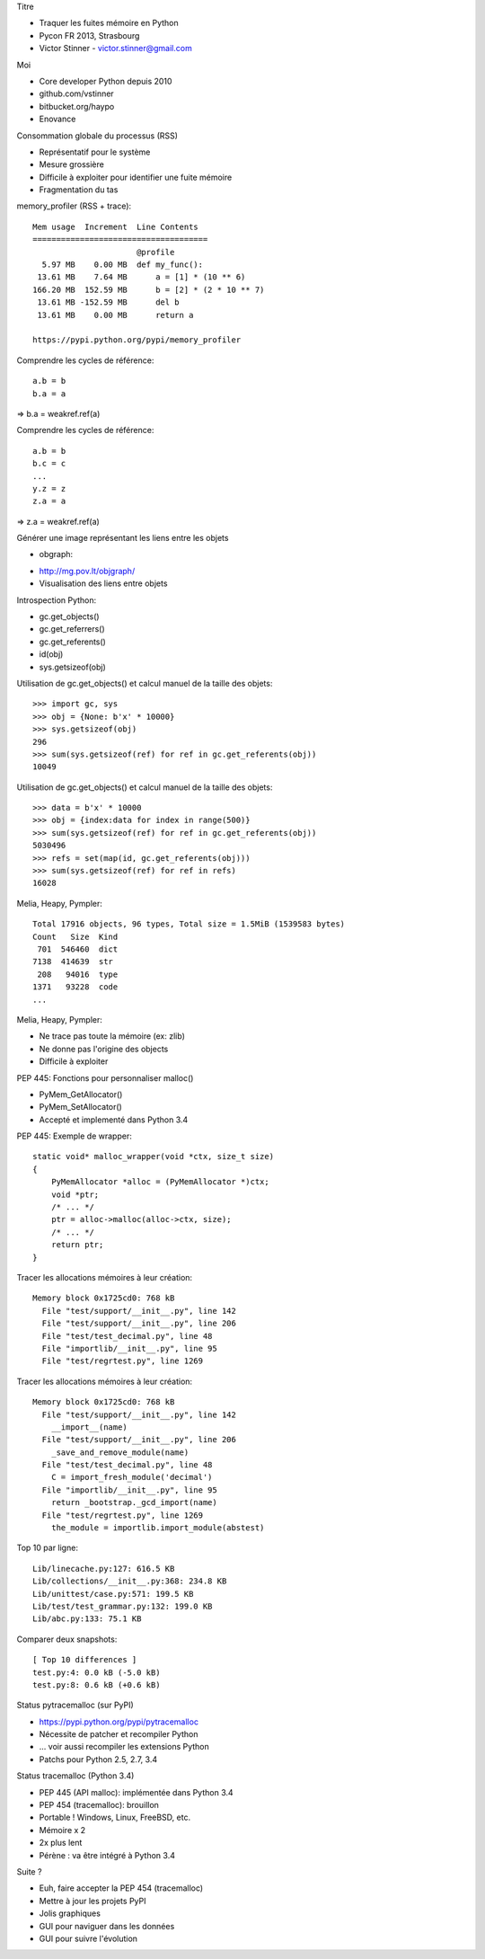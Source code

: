 Titre

* Traquer les fuites mémoire en Python
* Pycon FR 2013, Strasbourg
* Victor Stinner - victor.stinner@gmail.com

Moi

* Core developer Python depuis 2010
* github.com/vstinner
* bitbucket.org/haypo
* Enovance

Consommation globale du processus (RSS)

* Représentatif pour le système
* Mesure grossière
* Difficile à exploiter pour identifier une fuite mémoire
* Fragmentation du tas

memory_profiler (RSS + trace)::

    Mem usage  Increment  Line Contents
    =====================================
                          @profile
      5.97 MB    0.00 MB  def my_func():
     13.61 MB    7.64 MB      a = [1] * (10 ** 6)
    166.20 MB  152.59 MB      b = [2] * (2 * 10 ** 7)
     13.61 MB -152.59 MB      del b
     13.61 MB    0.00 MB      return a

    https://pypi.python.org/pypi/memory_profiler

Comprendre les cycles de référence::

    a.b = b
    b.a = a

=> b.a = weakref.ref(a)

Comprendre les cycles de référence::

    a.b = b
    b.c = c
    ...
    y.z = z
    z.a = a

=> z.a = weakref.ref(a)

Générer une image représentant les liens entre les objets

* obgraph:

.. image:: objgraph.png

* http://mg.pov.lt/objgraph/
* Visualisation des liens entre objets

Introspection Python:

* gc.get_objects()
* gc.get_referrers()
* gc.get_referents()
* id(obj)
* sys.getsizeof(obj)

Utilisation de gc.get_objects() et calcul manuel de la taille des objets::

    >>> import gc, sys
    >>> obj = {None: b'x' * 10000}
    >>> sys.getsizeof(obj)
    296
    >>> sum(sys.getsizeof(ref) for ref in gc.get_referents(obj))
    10049

Utilisation de gc.get_objects() et calcul manuel de la taille des objets::

    >>> data = b'x' * 10000
    >>> obj = {index:data for index in range(500)}
    >>> sum(sys.getsizeof(ref) for ref in gc.get_referents(obj))
    5030496
    >>> refs = set(map(id, gc.get_referents(obj)))
    >>> sum(sys.getsizeof(ref) for ref in refs)
    16028

Melia, Heapy, Pympler::

    Total 17916 objects, 96 types, Total size = 1.5MiB (1539583 bytes)
    Count   Size  Kind
     701  546460  dict
    7138  414639  str
     208   94016  type
    1371   93228  code
    ...

Melia, Heapy, Pympler:

* Ne trace pas toute la mémoire (ex: zlib)
* Ne donne pas l'origine des objects
* Difficile à exploiter

PEP 445: Fonctions pour personnaliser malloc()

* PyMem_GetAllocator()
* PyMem_SetAllocator()
* Accepté et implementé dans Python 3.4

PEP 445: Exemple de wrapper::

    static void* malloc_wrapper(void *ctx, size_t size)
    {
        PyMemAllocator *alloc = (PyMemAllocator *)ctx;
        void *ptr;
        /* ... */
        ptr = alloc->malloc(alloc->ctx, size);
        /* ... */
        return ptr;
    }

Tracer les allocations mémoires à leur création::

    Memory block 0x1725cd0: 768 kB
      File "test/support/__init__.py", line 142
      File "test/support/__init__.py", line 206
      File "test/test_decimal.py", line 48
      File "importlib/__init__.py", line 95
      File "test/regrtest.py", line 1269

Tracer les allocations mémoires à leur création::

    Memory block 0x1725cd0: 768 kB
      File "test/support/__init__.py", line 142
        __import__(name)
      File "test/support/__init__.py", line 206
        _save_and_remove_module(name)
      File "test/test_decimal.py", line 48
        C = import_fresh_module('decimal')
      File "importlib/__init__.py", line 95
        return _bootstrap._gcd_import(name)
      File "test/regrtest.py", line 1269
        the_module = importlib.import_module(abstest)

Top 10 par ligne::

    Lib/linecache.py:127: 616.5 KB
    Lib/collections/__init__.py:368: 234.8 KB
    Lib/unittest/case.py:571: 199.5 KB
    Lib/test/test_grammar.py:132: 199.0 KB
    Lib/abc.py:133: 75.1 KB

Comparer deux snapshots::

    [ Top 10 differences ]
    test.py:4: 0.0 kB (-5.0 kB)
    test.py:8: 0.6 kB (+0.6 kB)

Status pytracemalloc (sur PyPI)

* https://pypi.python.org/pypi/pytracemalloc
* Nécessite de patcher et recompiler Python
* ... voir aussi recompiler les extensions Python
* Patchs pour Python 2.5, 2.7, 3.4

Status tracemalloc (Python 3.4)

* PEP 445 (API malloc): implémentée dans Python 3.4
* PEP 454 (tracemalloc): brouillon
* Portable ! Windows, Linux, FreeBSD, etc.
* Mémoire x 2
* 2x plus lent
* Pérène : va être intégré à Python 3.4

Suite ?

* Euh, faire accepter la PEP 454 (tracemalloc)
* Mettre à jour les projets PyPI
* Jolis graphiques
* GUI pour naviguer dans les données
* GUI pour suivre l'évolution

